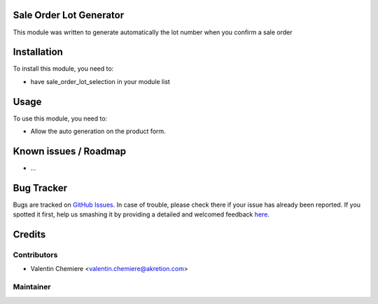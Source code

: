 .. image:: https://img.shields.io/badge/licence-AGPL--3-blue.svg
   :alt: License: AGPL-3

Sale Order Lot Generator
========================

This module was written to generate automatically the lot number when you confirm a sale order

Installation
============

To install this module, you need to:

* have sale_order_lot_selection in your module list

Usage
=====

To use this module, you need to:

* Allow the auto generation on the product form.

Known issues / Roadmap
======================

* ...

Bug Tracker
===========

Bugs are tracked on `GitHub Issues <https://github.com/OCA/{project_repo}/issues>`_.
In case of trouble, please check there if your issue has already been reported.
If you spotted it first, help us smashing it by providing a detailed and welcomed feedback
`here <https://github.com/OCA/{project_repo}/issues/new?body=module:%20{module_name}%0Aversion:%20{version}%0A%0A**Steps%20to%20reproduce**%0A-%20...%0A%0A**Current%20behavior**%0A%0A**Expected%20behavior**>`_.


Credits
=======

Contributors
------------

* Valentin Chemiere <valentin.chemiere@akretion.com>

Maintainer
----------

.. image:: https://odoo-community.org/logo.png
   :alt: Odoo Community Association
   :target: https://odoo-community.org

   This module is maintained by the OCA.

   OCA, or the Odoo Community Association, is a nonprofit organization whose
   mission is to support the collaborative development of Odoo features and
   promote its widespread use.

   To contribute to this module, please visit http://odoo-community.org.

